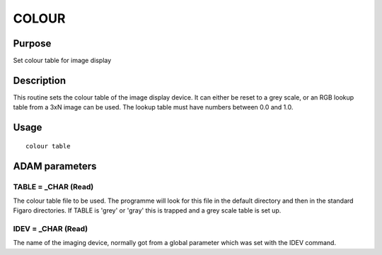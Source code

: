 

COLOUR
======


Purpose
~~~~~~~
Set colour table for image display


Description
~~~~~~~~~~~
This routine sets the colour table of the image display device. It can
either be reset to a grey scale, or an RGB lookup table from a 3xN
image can be used. The lookup table must have numbers between 0.0 and
1.0.


Usage
~~~~~


::

    
       colour table
       



ADAM parameters
~~~~~~~~~~~~~~~



TABLE = _CHAR (Read)
````````````````````
The colour table file to be used. The programme will look for this
file in the default directory and then in the standard Figaro
directories. If TABLE is 'grey' or 'gray' this is trapped and a grey
scale table is set up.



IDEV = _CHAR (Read)
```````````````````
The name of the imaging device, normally got from a global parameter
which was set with the IDEV command.



